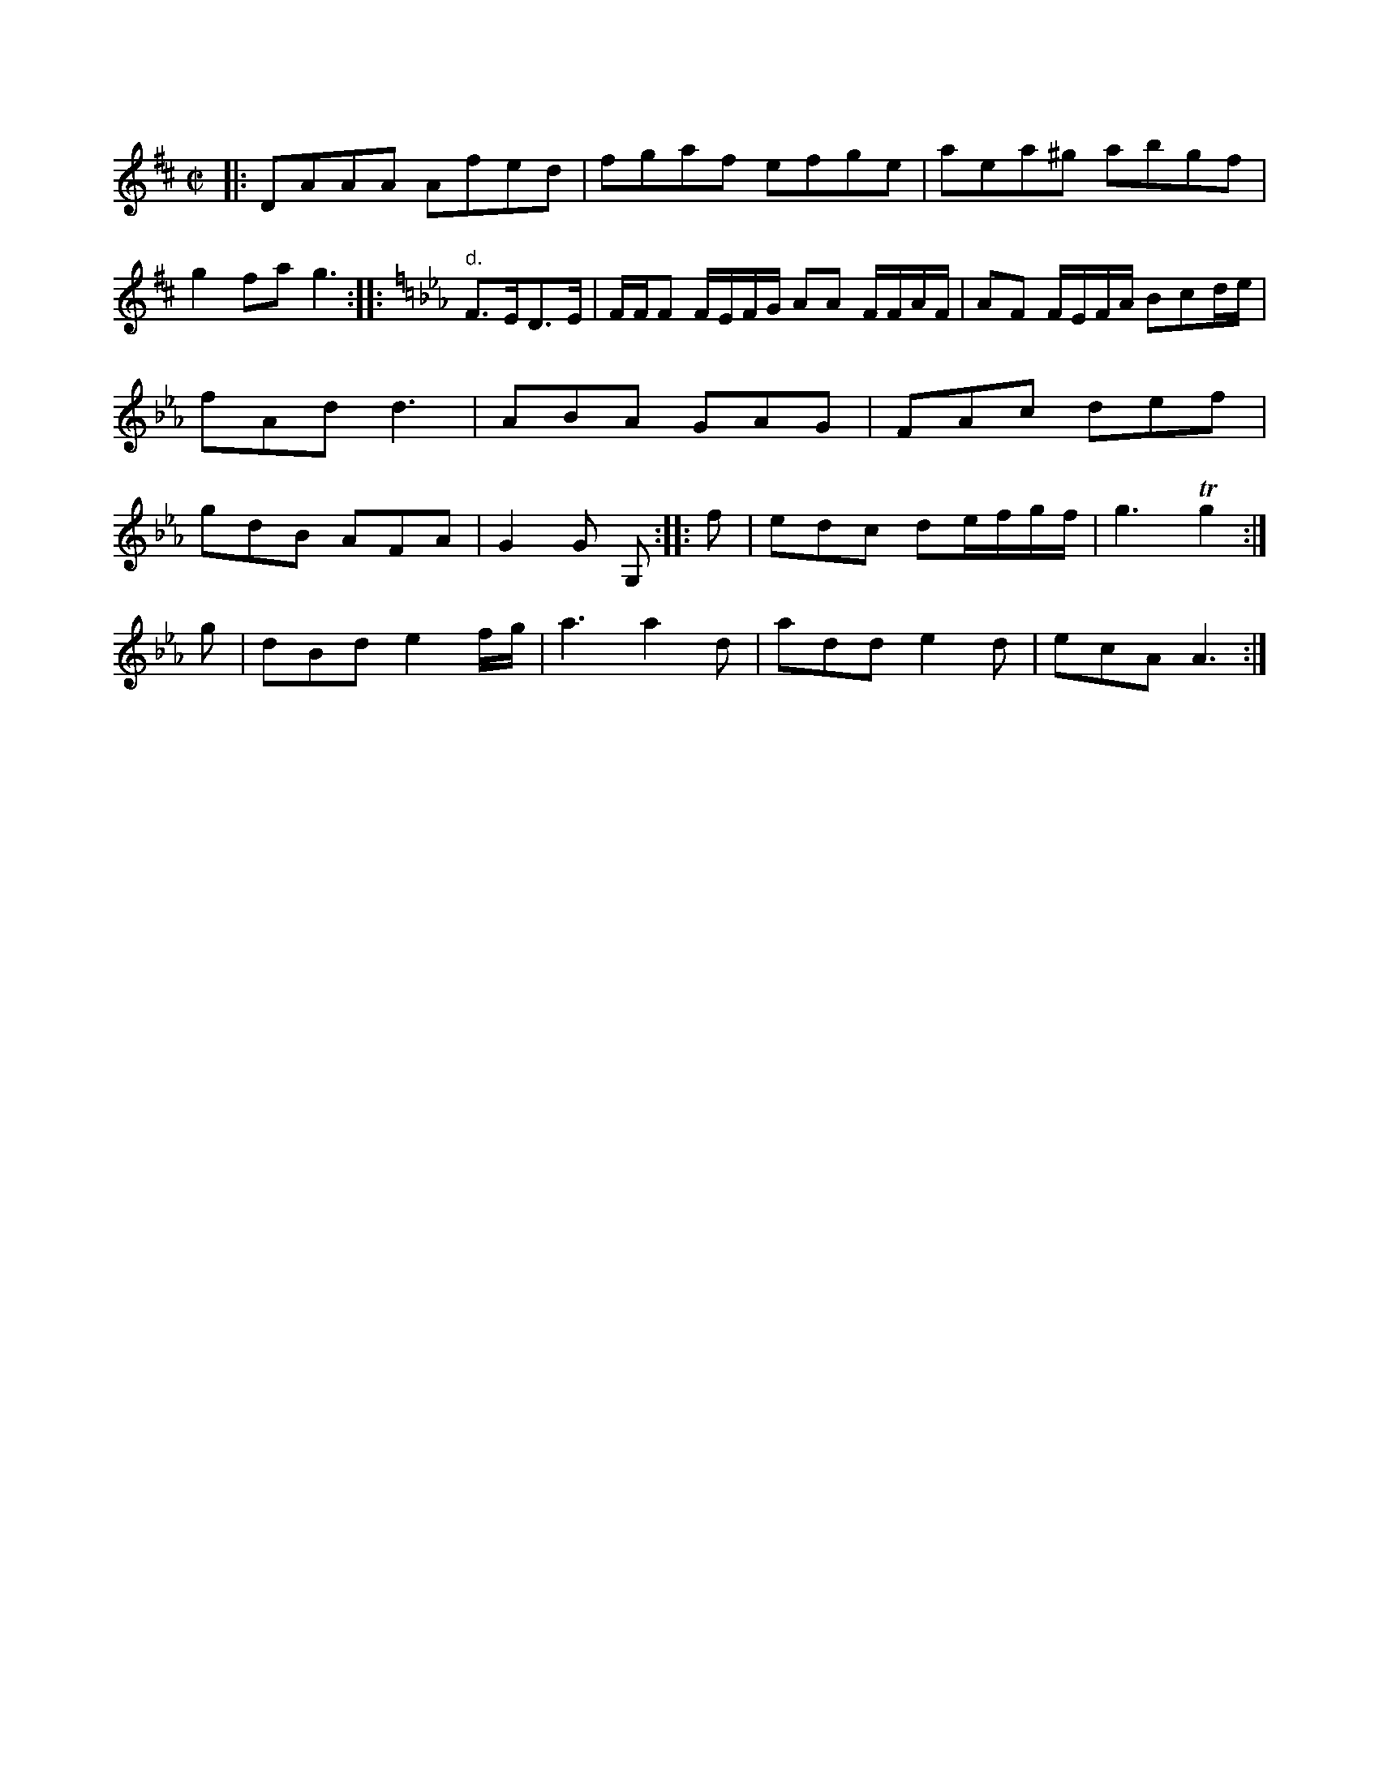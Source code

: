 X: 13297
M: C|
L: 1/8
K: D
V: 1
|:\
DAAA Afed | fgaf efge |\
aea^g abgf | g2fa g3 :|\
|:[K:Eb]"d."F>ED>E |\
F/F/F F/E/F/G/ AA F/F/A/F/ | AF F/E/F/A/ Bcd/e/ | fAd d3 | ABA GAG | FAc def | gdB AFA | G2G G, :: f | edc de/f/g/f/ | g3          Tg2 :|
g |dBd  e2 f/g/ |a3   a2d|add   e2 d|ecA A3  :|


